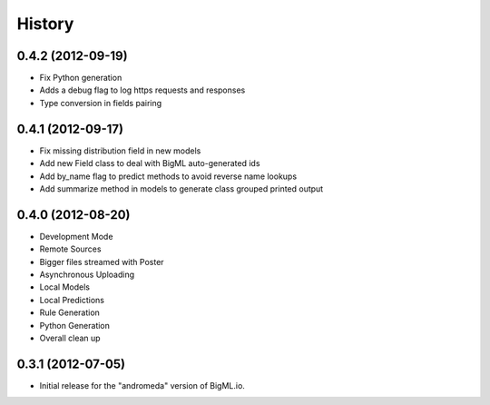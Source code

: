 .. :changelog:

History
-------

0.4.2 (2012-09-19)
~~~~~~~~~~~~~~~~~~
- Fix Python generation
- Adds a debug flag to log https requests and responses
- Type conversion in fields pairing

0.4.1 (2012-09-17)
~~~~~~~~~~~~~~~~~~
- Fix missing distribution field in new models
- Add new Field class to deal with BigML auto-generated ids
- Add by_name flag to predict methods to avoid reverse name lookups
- Add summarize method in models to generate class grouped printed output

0.4.0 (2012-08-20)
~~~~~~~~~~~~~~~~~~

- Development Mode
- Remote Sources
- Bigger files streamed with Poster
- Asynchronous Uploading
- Local Models
- Local Predictions
- Rule Generation
- Python Generation
- Overall clean up


0.3.1 (2012-07-05)
~~~~~~~~~~~~~~~~~~

- Initial release for the "andromeda" version of BigML.io.
